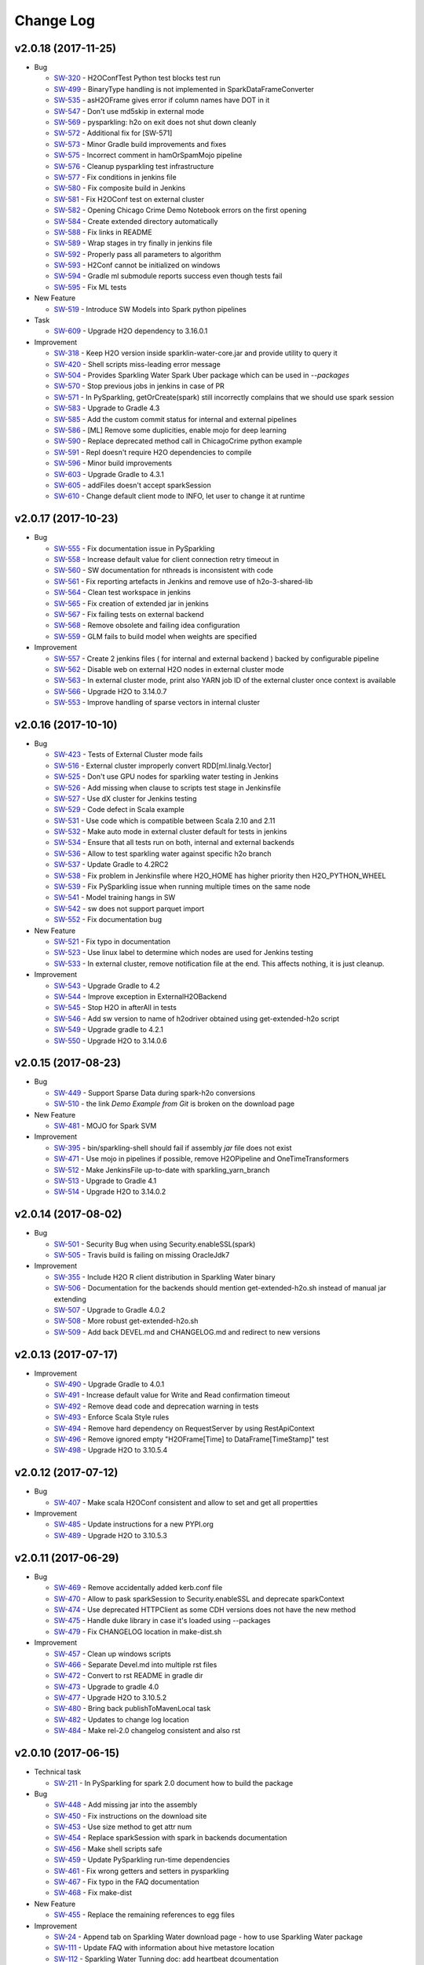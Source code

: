 Change Log
==========

v2.0.18 (2017-11-25)
--------------------

-  Bug

   -  `SW-320 <https://0xdata.atlassian.net/browse/SW-320>`__ - H2OConfTest Python test blocks test run
   -  `SW-499 <https://0xdata.atlassian.net/browse/SW-499>`__ - BinaryType handling is not implemented in SparkDataFrameConverter
   -  `SW-535 <https://0xdata.atlassian.net/browse/SW-535>`__ - asH2OFrame gives error if column names have DOT in it
   -  `SW-547 <https://0xdata.atlassian.net/browse/SW-547>`__ - Don't use md5skip in external mode
   -  `SW-569 <https://0xdata.atlassian.net/browse/SW-569>`__ - pysparkling: h2o on exit does not shut down cleanly
   -  `SW-572 <https://0xdata.atlassian.net/browse/SW-572>`__ - Additional fix for [SW-571]
   -  `SW-573 <https://0xdata.atlassian.net/browse/SW-573>`__ - Minor Gradle build improvements and fixes
   -  `SW-575 <https://0xdata.atlassian.net/browse/SW-575>`__ - Incorrect comment in hamOrSpamMojo pipeline
   -  `SW-576 <https://0xdata.atlassian.net/browse/SW-576>`__ - Cleanup pysparkling test infrastructure
   -  `SW-577 <https://0xdata.atlassian.net/browse/SW-577>`__ - Fix conditions in jenkins file
   -  `SW-580 <https://0xdata.atlassian.net/browse/SW-580>`__ - Fix composite build in Jenkins
   -  `SW-581 <https://0xdata.atlassian.net/browse/SW-581>`__ - Fix H2OConf test on external cluster
   -  `SW-582 <https://0xdata.atlassian.net/browse/SW-582>`__ - Opening Chicago Crime Demo Notebook errors on the first opening
   -  `SW-584 <https://0xdata.atlassian.net/browse/SW-584>`__ - Create extended directory automatically
   -  `SW-588 <https://0xdata.atlassian.net/browse/SW-588>`__ - Fix links in README
   -  `SW-589 <https://0xdata.atlassian.net/browse/SW-589>`__ - Wrap stages in try finally in jenkins file
   -  `SW-592 <https://0xdata.atlassian.net/browse/SW-592>`__ - Properly pass all parameters to algorithm
   -  `SW-593 <https://0xdata.atlassian.net/browse/SW-593>`__ - H2Conf cannot be initialized on windows
   -  `SW-594 <https://0xdata.atlassian.net/browse/SW-594>`__ - Gradle ml submodule reports success even though tests fail
   -  `SW-595 <https://0xdata.atlassian.net/browse/SW-595>`__ - Fix ML tests

-  New Feature

   -  `SW-519 <https://0xdata.atlassian.net/browse/SW-519>`__ - Introduce SW Models into Spark python pipelines

-  Task

   -  `SW-609 <https://0xdata.atlassian.net/browse/SW-609>`__ - Upgrade H2O dependency to 3.16.0.1


-  Improvement

   -  `SW-318 <https://0xdata.atlassian.net/browse/SW-318>`__ - Keep H2O version inside sparklin-water-core.jar and provide utility to query it
   -  `SW-420 <https://0xdata.atlassian.net/browse/SW-420>`__ - Shell scripts miss-leading error message
   -  `SW-504 <https://0xdata.atlassian.net/browse/SW-504>`__ - Provides Sparkling Water Spark Uber package which can be used in `--packages`
   -  `SW-570 <https://0xdata.atlassian.net/browse/SW-570>`__ - Stop previous jobs in jenkins in case of PR
   -  `SW-571 <https://0xdata.atlassian.net/browse/SW-571>`__ - In PySparkling, getOrCreate(spark) still incorrectly complains that we should use spark session
   -  `SW-583 <https://0xdata.atlassian.net/browse/SW-583>`__ - Upgrade to Gradle 4.3
   -  `SW-585 <https://0xdata.atlassian.net/browse/SW-585>`__ - Add the custom commit status for internal and external pipelines
   -  `SW-586 <https://0xdata.atlassian.net/browse/SW-586>`__ - [ML] Remove some duplicities, enable mojo for deep learning
   -  `SW-590 <https://0xdata.atlassian.net/browse/SW-590>`__ - Replace deprecated method call in ChicagoCrime python example
   -  `SW-591 <https://0xdata.atlassian.net/browse/SW-591>`__ - Repl doesn't require H2O dependencies to compile
   -  `SW-596 <https://0xdata.atlassian.net/browse/SW-596>`__ - Minor build improvements
   -  `SW-603 <https://0xdata.atlassian.net/browse/SW-603>`__ - Upgrade Gradle to 4.3.1
   -  `SW-605 <https://0xdata.atlassian.net/browse/SW-605>`__ - addFiles doesn't accept sparkSession
   -  `SW-610 <https://0xdata.atlassian.net/browse/SW-610>`__ - Change default client mode to INFO, let user to change it at runtime


v2.0.17 (2017-10-23)
--------------------

-  Bug

   -  `SW-555 <https://0xdata.atlassian.net/browse/SW-555>`__ - Fix documentation issue in PySparkling
   -  `SW-558 <https://0xdata.atlassian.net/browse/SW-558>`__ - Increase default value for client connection retry timeout in
   -  `SW-560 <https://0xdata.atlassian.net/browse/SW-560>`__ - SW documentation for nthreads is inconsistent with code
   -  `SW-561 <https://0xdata.atlassian.net/browse/SW-561>`__ - Fix reporting artefacts in Jenkins and remove use of h2o-3-shared-lib
   -  `SW-564 <https://0xdata.atlassian.net/browse/SW-564>`__ - Clean test workspace in jenkins
   -  `SW-565 <https://0xdata.atlassian.net/browse/SW-565>`__ - Fix creation of extended jar in jenkins
   -  `SW-567 <https://0xdata.atlassian.net/browse/SW-567>`__ - Fix failing tests on external backend
   -  `SW-568 <https://0xdata.atlassian.net/browse/SW-568>`__ - Remove obsolete and failing idea configuration
   -  `SW-559 <https://0xdata.atlassian.net/browse/SW-559>`__ - GLM fails to build model when weights are specified

-  Improvement

   -  `SW-557 <https://0xdata.atlassian.net/browse/SW-557>`__ - Create 2 jenkins files ( for internal and external backend ) backed by configurable pipeline
   -  `SW-562 <https://0xdata.atlassian.net/browse/SW-562>`__ - Disable web on external H2O nodes in external cluster mode
   -  `SW-563 <https://0xdata.atlassian.net/browse/SW-563>`__ - In external cluster mode, print also YARN job ID of the external cluster once context is available
   -  `SW-566 <https://0xdata.atlassian.net/browse/SW-566>`__ - Upgrade H2O to 3.14.0.7
   -  `SW-553 <https://0xdata.atlassian.net/browse/SW-553>`__ - Improve handling of sparse vectors in internal cluster


v2.0.16 (2017-10-10)
--------------------

-  Bug

   -  `SW-423 <https://0xdata.atlassian.net/browse/SW-423>`__ - Tests of External Cluster mode fails
   -  `SW-516 <https://0xdata.atlassian.net/browse/SW-516>`__ - External cluster improperly convert RDD[ml.linalg.Vector]
   -  `SW-525 <https://0xdata.atlassian.net/browse/SW-525>`__ - Don't use GPU nodes for sparkling water testing in Jenkins
   -  `SW-526 <https://0xdata.atlassian.net/browse/SW-526>`__ - Add missing when clause to scripts test stage in Jenkinsfile
   -  `SW-527 <https://0xdata.atlassian.net/browse/SW-527>`__ - Use dX cluster for Jenkins testing
   -  `SW-529 <https://0xdata.atlassian.net/browse/SW-529>`__ - Code defect in Scala example
   -  `SW-531 <https://0xdata.atlassian.net/browse/SW-531>`__ - Use code which is compatible between Scala 2.10 and 2.11
   -  `SW-532 <https://0xdata.atlassian.net/browse/SW-532>`__ - Make auto mode in external cluster default for tests in jenkins
   -  `SW-534 <https://0xdata.atlassian.net/browse/SW-534>`__ - Ensure that all tests run on both, internal and external backends
   -  `SW-536 <https://0xdata.atlassian.net/browse/SW-536>`__ - Allow to test sparkling water against specific h2o branch
   -  `SW-537 <https://0xdata.atlassian.net/browse/SW-537>`__ - Update Gradle to 4.2RC2
   -  `SW-538 <https://0xdata.atlassian.net/browse/SW-538>`__ - Fix problem in Jenkinsfile where H2O_HOME has higher priority then H2O_PYTHON_WHEEL
   -  `SW-539 <https://0xdata.atlassian.net/browse/SW-539>`__ - Fix PySparkling issue when running multiple times on the same node
   -  `SW-541 <https://0xdata.atlassian.net/browse/SW-541>`__ - Model training hangs in SW
   -  `SW-542 <https://0xdata.atlassian.net/browse/SW-542>`__ - sw does not support parquet import
   -  `SW-552 <https://0xdata.atlassian.net/browse/SW-552>`__ - Fix documentation bug

-  New Feature

   -  `SW-521 <https://0xdata.atlassian.net/browse/SW-521>`__ - Fix typo in documentation
   -  `SW-523 <https://0xdata.atlassian.net/browse/SW-523>`__ - Use linux label to determine which nodes are used for Jenkins testing
   -  `SW-533 <https://0xdata.atlassian.net/browse/SW-533>`__ - In external cluster, remove notification file at the end. This affects nothing, it is just cleanup.

-  Improvement

   -  `SW-543 <https://0xdata.atlassian.net/browse/SW-543>`__ - Upgrade Gradle to 4.2
   -  `SW-544 <https://0xdata.atlassian.net/browse/SW-544>`__ - Improve exception in ExternalH2OBackend
   -  `SW-545 <https://0xdata.atlassian.net/browse/SW-545>`__ - Stop H2O in afterAll in tests
   -  `SW-546 <https://0xdata.atlassian.net/browse/SW-546>`__ - Add sw version to name of h2odriver obtained using get-extended-h2o script
   -  `SW-549 <https://0xdata.atlassian.net/browse/SW-549>`__ - Upgrade gradle to 4.2.1
   -  `SW-550 <https://0xdata.atlassian.net/browse/SW-550>`__ - Upgrade H2O to 3.14.0.6

v2.0.15 (2017-08-23)
--------------------

-  Bug

   -  `SW-449 <https://0xdata.atlassian.net/browse/SW-449>`__ - Support Sparse Data during spark-h2o conversions
   -  `SW-510 <https://0xdata.atlassian.net/browse/SW-510>`__ - the link `Demo Example from Git` is broken on the download page

-  New Feature

   -  `SW-481 <https://0xdata.atlassian.net/browse/SW-481>`__ - MOJO for Spark SVM

-  Improvement

   -  `SW-395 <https://0xdata.atlassian.net/browse/SW-395>`__ - bin/sparkling-shell should fail if assembly `jar` file does not exist
   -  `SW-471 <https://0xdata.atlassian.net/browse/SW-471>`__ - Use mojo in pipelines if possible, remove H2OPipeline and OneTimeTransformers
   -  `SW-512 <https://0xdata.atlassian.net/browse/SW-512>`__ - Make JenkinsFile up-to-date with sparkling_yarn_branch
   -  `SW-513 <https://0xdata.atlassian.net/browse/SW-513>`__ - Upgrade to Gradle 4.1
   -  `SW-514 <https://0xdata.atlassian.net/browse/SW-514>`__ - Upgrade H2O to 3.14.0.2

v2.0.14 (2017-08-02)
--------------------

-  Bug
  
   -  `SW-501 <https://0xdata.atlassian.net/browse/SW-501>`__ - Security Bug when using Security.enableSSL(spark)
   -  `SW-505 <https://0xdata.atlassian.net/browse/SW-505>`__ - Travis build is failing on missing OracleJdk7

-  Improvement
  
   -  `SW-355 <https://0xdata.atlassian.net/browse/SW-355>`__ - Include H2O R client distribution in Sparkling Water binary
   -  `SW-506 <https://0xdata.atlassian.net/browse/SW-506>`__ - Documentation for the backends should mention get-extended-h2o.sh instead of manual jar extending
   -  `SW-507 <https://0xdata.atlassian.net/browse/SW-507>`__ - Upgrade to Gradle 4.0.2
   -  `SW-508 <https://0xdata.atlassian.net/browse/SW-508>`__ - More robust get-extended-h2o.sh
   -  `SW-509 <https://0xdata.atlassian.net/browse/SW-509>`__ - Add back DEVEL.md and CHANGELOG.md and redirect to new versions

v2.0.13 (2017-07-17)
--------------------

-  Improvement

   -  `SW-490 <https://0xdata.atlassian.net/browse/SW-490>`__ - Upgrade Gradle to 4.0.1
   -  `SW-491 <https://0xdata.atlassian.net/browse/SW-491>`__ - Increase default value for Write and Read confirmation timeout
   -  `SW-492 <https://0xdata.atlassian.net/browse/SW-492>`__ - Remove dead code and deprecation warning in tests
   -  `SW-493 <https://0xdata.atlassian.net/browse/SW-493>`__ - Enforce Scala Style rules
   -  `SW-494 <https://0xdata.atlassian.net/browse/SW-494>`__ - Remove hard dependency on RequestServer by using RestApiContext
   -  `SW-496 <https://0xdata.atlassian.net/browse/SW-496>`__ - Remove ignored empty "H2OFrame[Time] to DataFrame[TimeStamp]" test
   -  `SW-498 <https://0xdata.atlassian.net/browse/SW-498>`__ - Upgrade H2O to 3.10.5.4


v2.0.12 (2017-07-12)
--------------------

-  Bug

   -  `SW-407 <https://0xdata.atlassian.net/browse/SW-407>`__ - Make scala H2OConf consistent and allow to set and get all propertties

-  Improvement

   -  `SW-485 <https://0xdata.atlassian.net/browse/SW-485>`__ - Update instructions for a new PYPI.org
   -  `SW-489 <https://0xdata.atlassian.net/browse/SW-489>`__ - Upgrade H2O to 3.10.5.3

v2.0.11 (2017-06-29)
--------------------

-  Bug
   
   -  `SW-469 <https://0xdata.atlassian.net/browse/SW-469>`__ - Remove accidentally added kerb.conf file
   -  `SW-470 <https://0xdata.atlassian.net/browse/SW-470>`__ - Allow to pask sparkSession to Security.enableSSL and deprecate sparkContext
   -  `SW-474 <https://0xdata.atlassian.net/browse/SW-474>`__ - Use deprecated HTTPClient as some CDH versions does not have the new method
   -  `SW-475 <https://0xdata.atlassian.net/browse/SW-475>`__ - Handle duke library in case it's loaded using --packages
   -  `SW-479 <https://0xdata.atlassian.net/browse/SW-479>`__ - Fix CHANGELOG location in make-dist.sh

-  Improvement
   
   -  `SW-457 <https://0xdata.atlassian.net/browse/SW-457>`__ - Clean up windows scripts
   -  `SW-466 <https://0xdata.atlassian.net/browse/SW-466>`__ - Separate Devel.md into multiple rst files
   -  `SW-472 <https://0xdata.atlassian.net/browse/SW-472>`__ - Convert to rst README in gradle dir
   -  `SW-473 <https://0xdata.atlassian.net/browse/SW-473>`__ - Upgrade to gradle 4.0
   -  `SW-477 <https://0xdata.atlassian.net/browse/SW-477>`__ - Upgrade H2O to 3.10.5.2
   -  `SW-480 <https://0xdata.atlassian.net/browse/SW-480>`__ - Bring back publishToMavenLocal task
   -  `SW-482 <https://0xdata.atlassian.net/browse/SW-482>`__ - Updates to change log location
   -  `SW-484 <https://0xdata.atlassian.net/browse/SW-484>`__ - Make rel-2.0 changelog consistent and also rst

v2.0.10 (2017-06-15)
--------------------

-  Technical task

   -  `SW-211 <https://0xdata.atlassian.net/browse/SW-211>`__ - In PySparkling for spark 2.0 document how to build the package

-  Bug

   -  `SW-448 <https://0xdata.atlassian.net/browse/SW-448>`__ - Add missing jar into the assembly
   -  `SW-450 <https://0xdata.atlassian.net/browse/SW-450>`__ - Fix instructions on the download site
   -  `SW-453 <https://0xdata.atlassian.net/browse/SW-453>`__ - Use size method to get attr num
   -  `SW-454 <https://0xdata.atlassian.net/browse/SW-454>`__ - Replace sparkSession with spark in backends documentation
   -  `SW-456 <https://0xdata.atlassian.net/browse/SW-456>`__ - Make shell scripts safe
   -  `SW-459 <https://0xdata.atlassian.net/browse/SW-459>`__ - Update PySparkling run-time dependencies
   -  `SW-461 <https://0xdata.atlassian.net/browse/SW-461>`__ - Fix wrong getters and setters in pysparkling
   -  `SW-467 <https://0xdata.atlassian.net/browse/SW-467>`__ - Fix typo in the FAQ documentation
   -  `SW-468 <https://0xdata.atlassian.net/browse/SW-468>`__ - Fix make-dist

-  New Feature

   -  `SW-455 <https://0xdata.atlassian.net/browse/SW-455>`__ - Replace the remaining references to egg files

-  Improvement

   -  `SW-24 <https://0xdata.atlassian.net/browse/SW-24>`__ - Append tab on Sparkling Water download page - how to use Sparkling Water package
   -  `SW-111 <https://0xdata.atlassian.net/browse/SW-111>`__ - Update FAQ with information about hive metastore location
   -  `SW-112 <https://0xdata.atlassian.net/browse/SW-112>`__ - Sparkling Water Tunning doc: add heartbeat dcoumentation
   -  `SW-311 <https://0xdata.atlassian.net/browse/SW-311>`__ - Please report Application Type to Yarn Resource Manager
   -  `SW-340 <https://0xdata.atlassian.net/browse/SW-340>`__ - Improve structure of SW README
   -  `SW-426 <https://0xdata.atlassian.net/browse/SW-426>`__ - Allow to download sparkling water logs from the spark UI
   -  `SW-444 <https://0xdata.atlassian.net/browse/SW-444>`__ - Remove references to Spark 1.5, 1.4 ( as it's old ) in README.rst and other docs
   -  `SW-447 <https://0xdata.atlassian.net/browse/SW-447>`__ - Upgrade H2O to 3.10.5.1
   -  `SW-452 <https://0xdata.atlassian.net/browse/SW-452>`__ - Add missing spaces after "," in H2OContextImplicits
   -  `SW-460 <https://0xdata.atlassian.net/browse/SW-460>`__ - Allow to configure flow dir location in SW
   -  `SW-463 <https://0xdata.atlassian.net/browse/SW-463>`__ - Extract sparkling water configuration to extra doc in rst format
   -  `SW-465 <https://0xdata.atlassian.net/browse/SW-465>`__ - Mark tensorflow demo as experimental

v2.0.9 (2017-05-25)
-------------------

-  Bug

   -  `SW-263 <https://0xdata.atlassian.net/browse/SW-263>`__ - Cannot run build in parallel because of Python module
   -  `SW-336 <https://0xdata.atlassian.net/browse/SW-336>`__ - Wrong documentation of PyPi h2o_pysparkling_2.0 package
   -  `SW-421 <https://0xdata.atlassian.net/browse/SW-421>`__ - External cluster: Job is reporting exit status as FAILED even all mappers return 0
   -  `SW-429 <https://0xdata.atlassian.net/browse/SW-429>`__ - Different cluster name between client and h2o nodes in case of external cluster
   -  `SW-430 <https://0xdata.atlassian.net/browse/SW-430>`__ - pysparkling: adding a column to a data frame does not work when  parse the original frame in spark
   -  `SW-431 <https://0xdata.atlassian.net/browse/SW-431>`__ - Allow to pass additional arguments to run-python-script.sh
   -  `SW-436 <https://0xdata.atlassian.net/browse/SW-436>`__ - Fix getting of sparkling water jar in pysparkling
   -  `SW-437 <https://0xdata.atlassian.net/browse/SW-437>`__ - Don't call atexit in case of pysparkling in cluster deploy mode
   -  `SW-438 <https://0xdata.atlassian.net/browse/SW-438>`__ - store h2o logs int unique directories
   -  `SW-439 <https://0xdata.atlassian.net/browse/SW-439>`__ - handle interrupted exception in H2ORuntimeInfoUIThread
   -  `SW-335 <https://0xdata.atlassian.net/browse/SW-335>`__ - Cannot install pysparkling from PyPi

-  Improvement

   -  `SW-445 <https://0xdata.atlassian.net/browse/SW-445>`__ - Remove information from README.pst that pip cannot be used
   -  `SW-341 <https://0xdata.atlassian.net/browse/SW-341>`__ - Support Python 3 distribution
   -  `SW-380 <https://0xdata.atlassian.net/browse/SW-380>`__ - Define Jenkins pipeline via Jenkinsfile
   -  `SW-422 <https://0xdata.atlassian.net/browse/SW-422>`__ - Upgrade H2O dependency to 3.10.4.6
   -  `SW-424 <https://0xdata.atlassian.net/browse/SW-424>`__ - Add SW tab in Spark History Server
   -  `SW-427 <https://0xdata.atlassian.net/browse/SW-427>`__ - Upgrade H2O dependency to 3.10.4.7
   -  `SW-433 <https://0xdata.atlassian.net/browse/SW-433>`__ - Add change logs link to the sw download page
   -  `SW-435 <https://0xdata.atlassian.net/browse/SW-435>`__ - Upgrade shadow jar plugin to 2.0.0
   -  `SW-440 <https://0xdata.atlassian.net/browse/SW-440>`__ - Sparkling Water cluster name should contain spark app id instead of random number
   -  `SW-441 <https://0xdata.atlassian.net/browse/SW-441>`__ - Replace deprecated DefaultHTTPClient in AnnouncementService
   -  `SW-442 <https://0xdata.atlassian.net/browse/SW-442>`__ - Get array size from metadata in case of ml.lilang.VectorUDT
   -  `SW-443 <https://0xdata.atlassian.net/browse/SW-443>`__ - Upgrade H2O version to 3.10.4.8

v2.0.8 (2017-04-07)
-------------------

-  Bug

   -  `SW-365 <https://0xdata.atlassian.net/browse/SW-365>`__ - Proper exit status handling of external cluster
   -  `SW-398 <https://0xdata.atlassian.net/browse/SW-398>`__ - Use timeout for read/write confirmation in external cluster mode
   -  `SW-400 <https://0xdata.atlassian.net/browse/SW-400>`__ - Fix stopping of H2OContext in case of running standalone application
   -  `SW-401 <https://0xdata.atlassian.net/browse/SW-401>`__ - Add configuration property to external backend allowing to specify the maximal timeout the cloud will wait for watchdog client to connect
   -  `SW-405 <https://0xdata.atlassian.net/browse/SW-405>`__ - Use correct quote in backend documentation
   -  `SW-408 <https://0xdata.atlassian.net/browse/SW-408>`__ - Use kwargs for h2o.connect in pysparkling
   -  `SW-409 <https://0xdata.atlassian.net/browse/SW-409>`__ - Fix stopping of python tests
   -  `SW-410 <https://0xdata.atlassian.net/browse/SW-410>`__ - Honor --core Spark settings in H2O executors
   -  `SW-419 <https://0xdata.atlassian.net/browse/SW-419>`__ - Fixlf4JLoggerFactory creating on Spark 2.0

-  Improvement

   -  `SW-231 <https://0xdata.atlassian.net/browse/SW-231>`__ - Sparkling Water download page is missing PySParkling/RSparkling info
   -  `SW-404 <https://0xdata.atlassian.net/browse/SW-404>`__ - Upgrade H2O dependency to 3.10.4.4
   -  `SW-406 <https://0xdata.atlassian.net/browse/SW-406>`__ - Download page should list available jars for external cluster.
   -  `SW-411 <https://0xdata.atlassian.net/browse/SW-411>`__ - Migrate Pysparkling tests and examples to SparkSession
   -  `SW-412 <https://0xdata.atlassian.net/browse/SW-412>`__ - Upgrade H2O dependency to 3.10.4.5

2.0.7 (2017-04-07)
------------------

-  Bug

   -  `SW-334 <https://0xdata.atlassian.net/browse/SW-334>`__ - as_factor() 'corrupts' dataframe if it fails
   -  `SW-353 <https://0xdata.atlassian.net/browse/SW-353>`__ - Kerberos for SW not loading JAAS module
   -  `SW-364 <https://0xdata.atlassian.net/browse/SW-364>`__ - Repl session not set on scala 2.11
   -  `SW-368 <https://0xdata.atlassian.net/browse/SW-368>`__ - bin/pysparkling.cmd is missing
   -  `SW-371 <https://0xdata.atlassian.net/browse/SW-371>`__ - Fix MarkDown syntax
   -  `SW-372 <https://0xdata.atlassian.net/browse/SW-372>`__ - Run negative test for PUBDEV-3808 multiple times to observe failure
   -  `SW-375 <https://0xdata.atlassian.net/browse/SW-375>`__ - Documentation fix in external cluster manual
   -  `SW-376 <https://0xdata.atlassian.net/browse/SW-376>`__ - Tests for DecimalType and DataType fail on external backend
   -  `SW-377 <https://0xdata.atlassian.net/browse/SW-377>`__ - Implement stopping of external H2O cluster in external backend mode
   -  `SW-383 <https://0xdata.atlassian.net/browse/SW-383>`__ - Update PySparkling README with info about SW-335 and using SW from Pypi
   -  `SW-385 <https://0xdata.atlassian.net/browse/SW-385>`__ - Fix residual plot R code generator
   -  `SW-386 <https://0xdata.atlassian.net/browse/SW-386>`__ - SW REPL cannot be used in combination with Spark Dataset
   -  `SW-387 <https://0xdata.atlassian.net/browse/SW-387>`__ - Fix typo in setClientIp method
   -  `SW-388 <https://0xdata.atlassian.net/browse/SW-388>`__ - Stop h2o when running inside standalone pysparkling job
   -  `SW-389 <https://0xdata.atlassian.net/browse/SW-389>`__ - Extending h2o jar from SW doesn't work when the jar is already downloaded
   -  `SW-392 <https://0xdata.atlassian.net/browse/SW-392>`__ - Python in gradle is using wrong python - it doesn't respect the PATH variable
   -  `SW-393 <https://0xdata.atlassian.net/browse/SW-393>`__ - Allow to specify timeout for h2o cloud up in external backend mode
   -  `SW-394 <https://0xdata.atlassian.net/browse/SW-394>`__ - Allow to specify log level to external h2o cluster
   -  `SW-396 <https://0xdata.atlassian.net/browse/SW-396>`__ - Create setter in pysparkling conf for h2o client log level
   -  `SW-397 <https://0xdata.atlassian.net/browse/SW-397>`__ - Better error message covering the most often case when cluster info file doesn't exist

-  Improvement

   -  `SW-296 <https://0xdata.atlassian.net/browse/SW-296>`__ - H2OConf remove nulls and make it more Scala-like
   -  `SW-367 <https://0xdata.atlassian.net/browse/SW-367>`__ - Add task to Gradle build which prints all available Hadoop distributions for the corresponding h2o
   -  `SW-382 <https://0xdata.atlassian.net/browse/SW-382>`__ - Upgrade of H2O dependency to 3.10.4.3

2.0.6 (2017-03-21)
------------------

-  Bug

   -  `SW-306 <https://0xdata.atlassian.net/browse/SW->`__ - KubasCluster: Notify file fails on failure
   -  `SW-308 <https://0xdata.atlassian.net/browse/SW->`__ - Intermittent failure in creating H2O cloud
   -  `SW-321 <https://0xdata.atlassian.net/browse/SW->`__ - composite function fail when inner cbind()
   -  `SW-331 <https://0xdata.atlassian.net/browse/SW->`__ - Security.enableSSL does not work
   -  `SW-347 <https://0xdata.atlassian.net/browse/SW->`__ - Cannot start Sparkling Water at HDP Yarn cluster
   -  `SW-349 <https://0xdata.atlassian.net/browse/SW->`__ - Sparkling Shell scripts for Windows do not work
   -  `SW-350 <https://0xdata.atlassian.net/browse/SW->`__ - Fix command line environment for Windows
   -  `SW-357 <https://0xdata.atlassian.net/browse/SW->`__ - PySparkling in Zeppelin environment using wrong class loader
   -  `SW-361 <https://0xdata.atlassian.net/browse/SW->`__ - Flow is not available in Sparkling Water
   -  `SW-362 <https://0xdata.atlassian.net/browse/SW->`__ - PySparkling does not work

-  Improvement

   -  `SW-333 <https://0xdata.atlassian.net/browse/SW->`__ - ApplicationMaster info in Yarn for external cluster
   -  `SW-337 <https://0xdata.atlassian.net/browse/SW->`__ - Use ``h2o.connect`` in PySpark to connect to H2O cluster
   -  `SW-338 <https://0xdata.atlassian.net/browse/SW->`__ - h2o.init in PySpark prints internal IP. We should remove it or replace it with actual IP of driver node (based on spark_DNS settings)
   -  `SW-344 <https://0xdata.atlassian.net/browse/SW->`__ - Use Spark public DNS if available to report Flow UI
   -  `SW-345 <https://0xdata.atlassian.net/browse/SW->`__ - Create configuration manual for External cluster
   -  `SW-356 <https://0xdata.atlassian.net/browse/SW->`__ - Fix documentation for spark.ext.h2o.fail.on.unsupported.spark.param
   -  `SW-359 <https://0xdata.atlassian.net/browse/SW->`__ - Upgrade H2O dependency to 3.10.4.1
   -  `SW-360 <https://0xdata.atlassian.net/browse/SW->`__ - Upgrade H2O dependency to 3.10.4.2
   -  `SW-363 <https://0xdata.atlassian.net/browse/SW->`__ - Use Spark public DNS if available to report Flow UI

2.0.5 (2017-02-10)
------------------

-  Improvement

   -  `SW-325 <https://0xdata.atlassian.net/browse/SW-325>`__ - Implement a generic announcement mechanism
   -  `SW-327 <https://0xdata.atlassian.net/browse/SW-327>`__ - Enrich Spark UI with Sparkling Water specific tab
   -  `SW-328 <https://0xdata.atlassian.net/browse/SW-328>`__ - Put link to h2oai github into README.md

2.0.4 (2017-01-02)
------------------

-  Bug

   -  `SW-303 <https://0xdata.atlassian.net/browse/SW-303>`__ - Failure on DecimalType conversion
   -  `SW-305 <https://0xdata.atlassian.net/browse/SW-305>`__ - Failure on DateType
   -  `SW-309 <https://0xdata.atlassian.net/browse/SW-309>`__ - Handling for Spark DateType in SW
   -  `SW-310 <https://0xdata.atlassian.net/browse/SW-310>`__ - Decimal(2,1) not compatible in h2o frame
   -  `SW-322 <https://0xdata.atlassian.net/browse/SW-322>`__ - Python README.md says it does not support Spark 2.0

-  Improvement

   -  `SW-313 <https://0xdata.atlassian.net/browse/SW-313>`__ - Document and test SSL support
   -  `SW-314 <https://0xdata.atlassian.net/browse/SW-314>`__ - Document SSL security for sparkling water
   -  `SW-317 <https://0xdata.atlassian.net/browse/SW-317>`__ - Upgrade to H2O version 3.10.3.2

2.0.3 (2017-01-04)
------------------

-  Bug

   -  `SW-152 <https://0xdata.atlassian.net/browse/SW-152>`__ - ClassNotFound with spark-submit
   -  `SW-266 <https://0xdata.atlassian.net/browse/SW-266>`__ - H2OContext shouldn't be Serializable
   -  `SW-276 <https://0xdata.atlassian.net/browse/SW-276>`__ - ClassLoading issue when running code using SparkSubmit
   -  `SW-281 <https://0xdata.atlassian.net/browse/SW-281>`__ - Update sparkling water tests so they use correct frame locking
   -  `SW-283 <https://0xdata.atlassian.net/browse/SW-283>`__ - Set spark.sql.warehouse.dir explicitly in tests because of SPARK-17810
   -  `SW-284 <https://0xdata.atlassian.net/browse/SW-284>`__ - Fix CraigsListJobTitlesApp to use local file instead of trying to get one from hdfs
   -  `SW-285 <https://0xdata.atlassian.net/browse/SW-285>`__ - Disable timeline service also in python integration tests
   -  `SW-286 <https://0xdata.atlassian.net/browse/SW-286>`__ - Add missing test in pysparkling for conversion RDD[Double] -> H2OFrame
   -  `SW-287 <https://0xdata.atlassian.net/browse/SW-287>`__ - Fix bug in SparkDataFrame converter where key wasn't random if not specified
   -  `SW-288 <https://0xdata.atlassian.net/browse/SW-288>`__ - Improve performance of Dataset tests and call super.afterAll
   -  `SW-289 <https://0xdata.atlassian.net/browse/SW-289>`__ - Fix PySparkling numeric handling during conversions
   -  `SW-290 <https://0xdata.atlassian.net/browse/SW-290>`__ - Fixes and improvements of task used to extended h2o jars by sparkling-water classes
   -  `SW-292 <https://0xdata.atlassian.net/browse/SW-292>`__ - Fix ScalaCodeHandlerTestSuite

-  New Feature

   -  `SW-178 <https://0xdata.atlassian.net/browse/SW-178>`__ - Allow external h2o cluster to act as h2o backend in Sparkling Water

-  Improvement

   -  `SW-282 <https://0xdata.atlassian.net/browse/SW-282>`__ - Integrate SW with H2O 3.10.1.2 ( Support for external cluster )
   -  `SW-291 <https://0xdata.atlassian.net/browse/SW-291>`__ - Use absolute value for random number in sparkling-water in internal backend
   -  `SW-295 <https://0xdata.atlassian.net/browse/SW-295>`__ - H2OConf should be parameterized by SparkConf and not by SparkContext

2.0.2 (2016-12-09)
------------------

-  Bug

   -  `SW-271 <https://0xdata.atlassian.net/browse/SW-271>`__ - SparklingWater Driver is not using SparkSession
   -  `SW-272 <https://0xdata.atlassian.net/browse/SW-272>`__ - Microsoft Azure: deployment of pysparkling is failing
   -  `SW-274 <https://0xdata.atlassian.net/browse/SW-274>`__ - When grep options are configured, Spark version detection does not work

2.0.1 (2016-12-04)
------------------

-  Bug

   -  `SW-196 <https://0xdata.atlassian.net/browse/SW-196>`__ - Fix wrong output of **str** on H2OContext
   -  `SW-212 <https://0xdata.atlassian.net/browse/SW-212>`__ - Fix depreciation warning regarding the compiler in scala.gradle
   -  `SW-221 <https://0xdata.atlassian.net/browse/SW-221>`__ - SVM: the model is not unlocked after building
   -  `SW-226 <https://0xdata.atlassian.net/browse/SW-226>`__ - SVM: binomial model - AUC curves are missing
   -  `SW-227 <https://0xdata.atlassian.net/browse/SW-227>`__ - java.lang.ClassCastException: com.sun.proxy.$Proxy19 cannot be cast to water.api.API
   -  `SW-242 <https://0xdata.atlassian.net/browse/SW-242>`__ - Fix Python build process
   -  `SW-248 <https://0xdata.atlassian.net/browse/SW-248>`__ - Fix TensorFlow notebook to support Python 3
   -  `SW-264 <https://0xdata.atlassian.net/browse/SW-264>`__ - PySparkling is not using existing SQLContext
   -  `SW-268 <https://0xdata.atlassian.net/browse/SW-268>`__ - Databricks cloud: Jetty class loading problem.

-  New Feature

   -  `SW-267 <https://0xdata.atlassian.net/browse/SW-267>`__ - Add assembly-h2o module which will extend h2o/h2odriver jar by additional classes

-  Improvement

   -  `SW-129 <https://0xdata.atlassian.net/browse/SW-129>`__ - Add support for transformation from H2OFrame -> RDD in PySparkling
   -  `SW-169 <https://0xdata.atlassian.net/browse/SW-169>`__ - Remove deprecated calls
   -  `SW-193 <https://0xdata.atlassian.net/browse/SW-193>`__ - Append scala version to pysparkling package name
   -  `SW-200 <https://0xdata.atlassian.net/browse/SW-200>`__ - Add flows from presentation in Budapest and Paris to flows dir
   -  `SW-208 <https://0xdata.atlassian.net/browse/SW-208>`__ - Generate all PySparkling artefacts into build directory
   -  `SW-209 <https://0xdata.atlassian.net/browse/SW-209>`__ - RSparkling: improve handling of Sparkling Water package ependencies
   -  `SW-215 <https://0xdata.atlassian.net/browse/SW-215>`__ - Improve internal type handling
   -  `SW-219 <https://0xdata.atlassian.net/browse/SW-219>`__ - RSparkling: as_h2o_frame should properly name the frame
   -  `SW-230 <https://0xdata.atlassian.net/browse/SW-230>`__ - Fix sparkling-shell windows script
   -  `SW-235 <https://0xdata.atlassian.net/browse/SW-235>`__ - Discover py4j package version automatically from SPARK_HOME
   -  `SW-243 <https://0xdata.atlassian.net/browse/SW-243>`__ - Remove all references to local-cluster[...] in our doc
   -  `SW-245 <https://0xdata.atlassian.net/browse/SW-245>`__ - Upgrade of H2O dependency to the latest turing release (3.10.0.10)

2.0.0 (2016-09-26)
------------------

-  Bugs

   -  `SW-57 <https://0xdata.atlassian.net/browse/SW-57>`__ - Produce artifacts for Scala 2.11
   -  `SW-71 <https://0xdata.atlassian.net/browse/SW-71>`__ - Expose method ``H2OContext#setLogLevel`` to setup log level of H2O
   -  `SW-128 <https://0xdata.atlassian.net/browse/SW-128>`__ - Publish flows pack in GitHub repo and embed them in distributed JAR
   -  `SW-168 <https://0xdata.atlassian.net/browse/SW-168>`__ - Explore slow-down for fat-dataset with many categorical columns
   -  `SW-172 <https://0xdata.atlassian.net/browse/SW-172>`__ - ``NodeDesc`` should be interned or use ``H2OKey`` instead of ``NodeDesc``
   -  `SW-176 <https://0xdata.atlassian.net/browse/SW-176>`__ - H2O context is failing on CDH-5.7.1 with Spark Version 1.6.0-CDH.5.7.1
   -  `SW-185 <https://0xdata.atlassian.net/browse/SW-185>`__ - Methods on frame can't be called in compute method on external cluster
   -  `SW-186 <https://0xdata.atlassian.net/browse/SW-186>`__ - Hide checks whether incoming data is NA into convertorCtx
   -  `SW-191 <https://0xdata.atlassian.net/browse/SW-191>`__ - Better exception message in case dataframe with the desired key already exist when saving using datasource api
   -  `SW-192 <https://0xdata.atlassian.net/browse/SW-192>`__ - Add ``org.apache.spark.sql._`` to packages imported by default in REPL
   -  `SW-197 <https://0xdata.atlassian.net/browse/SW-197>`__ - Fix all mentions of ``H2OContext(sc)`` to ``H2OContext.getOrCreate(sc)`` in PySparkling
   -  `SW-201 <https://0xdata.atlassian.net/browse/SW-201>`__ - Methods in water.support classes should use ``[T <: Frame]`` instead of ``H2OFrame``
   -  `SW-202 <https://0xdata.atlassian.net/browse/SW-202>`__ - Pipeline scripts are not tested!
   -  `SW-205 <https://0xdata.atlassian.net/browse/SW-205>`__ - PySparkling tests launcher does not report error correctly
   -  `SW-210 <https://0xdata.atlassian.net/browse/SW-210>`__ - Change log level of arguments used to start client to Info

-  New Features

   -  `SW-182 <https://0xdata.atlassian.net/browse/SW-182>`__ - RSparkling: use Sparkling Water API directly from R
   -  `SW-206 <https://0xdata.atlassian.net/browse/SW-206>`__ - Support Spark 2.0

-  Improvements

   -  `SW-158 <https://0xdata.atlassian.net/browse/SW-158>`__ - Support Spark DataSet in the same way as RDD and DataFrame
   -  `SW-163 <https://0xdata.atlassian.net/browse/SW-163>`__ - Upgrade H2O dependency to the latest Turing release
   -  `SW-164 <https://0xdata.atlassian.net/browse/SW-164>`__ - Replace usage of ``SQLContext`` by ``SparkSession``
   -  `SW-165 <https://0xdata.atlassian.net/browse/SW-165>`__ - Change default schema for Scala code to black one.
   -  `SW-170 <https://0xdata.atlassian.net/browse/SW-170>`__ - Unify H2OFrame datasource and asDataFrame API
   -  `SW-171 <https://0xdata.atlassian.net/browse/SW-171>`__ - Internal API refactoring to allow multiple backends
   -  `SW-174 <https://0xdata.atlassian.net/browse/SW-174>`__ - Remove unused fields from H2ORDD
   -  `SW-177 <https://0xdata.atlassian.net/browse/SW-177>`__ - Refactor and simplify REPL
   -  `SW-204 <https://0xdata.atlassian.net/browse/SW-204>`__ - Distribute tests log4j logs to corresponding build directories

-  Breaking API changes

   -  The enum ``hex.Distribution.Family`` is now ``hex.genmodel.utils.DistributionFamily``
   -  The deprecated methods (e.g., ``H2OContext#asSchemaRDD``) were removed

v1.6.x (2016-03-15)
-------------------

-  Sparkling Water 1.6 brings support of Spark 1.6.
-  For detailed changelog, please read `rel-1.6/CHANGELOG <https://github.com/h2oai/sparkling-water/blob/rel-1.6/CHANGELOG.md>`__.

v1.5.x (2015-09-28)
-------------------

-  Sparkling Water 1.5 brings support of Spark 1.5.
-  For detailed changelog, please read `rel-1.5/CHANGELOG <https://github.com/h2oai/sparkling-water/blob/rel-1.5/CHANGELOG.md>`__.

v1.4.x (2015-07-06)
-------------------

-  Sparkling Water 1.4 brings support of Spark 1.4.
-  For detailed changelog, please read `rel-1.4/CHANGELOG <https://github.com/h2oai/sparkling-water/blob/rel-1.4/CHANGELOG.md>`__.

v1.3.x (2015-05-25)
-------------------

-  Sparkling Water 1.3 brings support of Spark 1.3.
-  For detailed changelog, please read `rel-1.3/CHANGELOG <https://github.com/h2oai/sparkling-water/blob/rel-1.3/CHANGELOG.md>`__.

v1.2.x (2015-05-18) and older
-----------------------------

-  Sparkling Water 1.2 brings support of Spark 1.2.
-  For detailed changelog, please read `rel-1.2/CHANGELOG <https://github.com/h2oai/sparkling-water/blob/rel-1.2/CHANGELOG.md>`__.

